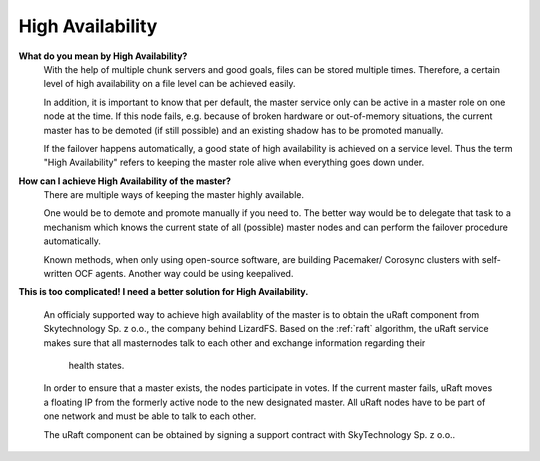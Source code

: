 ******************
High Availability
******************
.. auth-status-writing/none

**What do you mean by High Availability?**
   With the help of multiple chunk servers and good goals,
   files can be stored multiple times. Therefore, a certain level of
   high availability on a file level can be achieved easily.

   In addition, it is important to know that per default, the master service
   only can be active in a master role on one node at the time. If this node
   fails, e.g. because of broken hardware or out-of-memory situations, the
   current master has to be demoted (if still possible) and an existing shadow
   has to be promoted manually.

   If the failover happens automatically, a good state of high availability is
   achieved on a service level. Thus the term "High Availability" refers to
   keeping the master role alive when everything goes down under.


**How can I achieve High Availability of the master?**
   There are multiple ways of keeping the master highly available.

   One would be to demote and promote manually if you need to.
   The better way would be to delegate that task to a mechanism
   which knows the current state of all (possible) master nodes and
   can perform the failover procedure automatically.

   Known methods, when only using open-source software, are building Pacemaker/
   Corosync clusters with self-written OCF agents. Another way could be using
   keepalived.

**This is too complicated! I need a better solution for High Availability.**

  An officialy supported way to achieve high availablity of the master is to
  obtain the uRaft component from Skytechnology Sp. z o.o., the company behind
  LizardFS.
  Based on the :ref:`raft` algorithm, the uRaft service makes sure that all
  masternodes talk to each other and exchange information regarding their
   health states.

  In order to ensure that a master exists, the nodes participate in votes.
  If the current master fails, uRaft moves a floating IP from the formerly
  active node to the new designated master. All uRaft nodes have to be part of
  one network and must be able to  talk to each other.

  The uRaft component can be obtained by signing a support contract with
  SkyTechnology Sp. z o.o..

.. seealso::

   :ref:`raft`

   :ref:`lizardfs_ha_cluster

